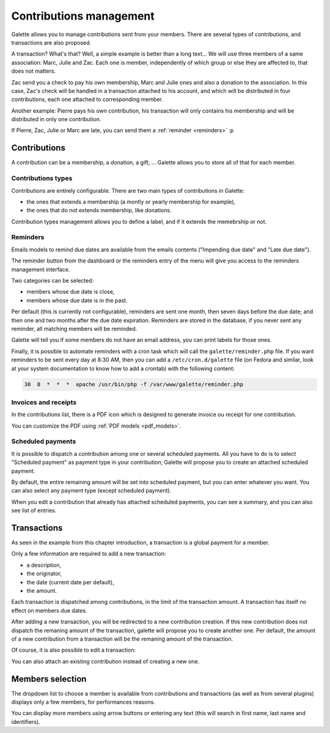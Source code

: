 ************************
Contributions management
************************

Galette allows you to manage contributions sent from your members. There are several types of contributions, and transactions are also proposed.

A transaction? What's that? Well, a simple example is better than a long text... We will use three members of a same association: Marc, Julie and Zac. Each one is member, independently of which group or else they are affected to, that does not matters.

Zac send you a check to pay his own membership, Marc and Julie ones and also a donation to the association. In this case, Zac's check will be handled in a transaction attached to his account, and which will be distributed in four contributions, each one attached to corresponding member.

Another example: Pierre pays his own contribution, his transaction will only contains his membership and will be distributed in only one contribution.

If Pierre, Zac, Julie or Marc are late, you can send them a :ref:`reminder <reminders>` :p

Contributions
=============

A contribution can be a membership, a donation, a gift, ... Galette allows you to store all of that for each member.

Contributions types
^^^^^^^^^^^^^^^^^^^

Contributions are entirely configurable. There are two main types of contributions in Galette:

* the ones that extends a membership (a montly or yearly membership for example),
* the ones that do not extends membership, like donations.

Contribution types management allows you to define a label, and if it extends the memebrship or not.

.. _reminders:

Reminders
^^^^^^^^^

Emails models to remind due dates are available from the emails contents ("Impending due date" and "Late due date").

The reminder button from the dashboard or the reminders entry of the menu will give you access to the reminders management interface.

.. image:: ../_styles/static/images/usermanual/reminders.png
   :scale: 50%
   :align: center
   :alt: Reminders management interface

Two categories can be selected:

* members whose due date is close,
* members whose due date is in the past.

Per default (this is currently not configurable), reminders are sent one month, then seven days before the due date; and then one and two months after the due date expiration. Reminders are stored in the database, if you never sent any reminder, all matching members will be reminded.

Galette will tell you if some members do not have an email address, you can print labels for those ones.

Finally, it is possible to automate reminders with a cron task which will call the ``galette/reminder.php`` file. If you want reminders to be sent every day at 8:30 AM, then you can add a ``/etc/cron.d/galette`` file (on Fedora and similar, look at your system documentation to know how to add a crontab) with the following content:

.. code-block:: bash

   30  8  *  *  *  apache /usr/bin/php -f /var/www/galette/reminder.php

Invoices and receipts
^^^^^^^^^^^^^^^^^^^^^

In the contributions list, there is a PDF icon which is designed to generate invoice ou receipt for one contribution.

You can customize the PDF using :ref:`PDF models <pdf_models>`.

Scheduled payments
^^^^^^^^^^^^^^^^^^

.. versionadded:: 1.1.0

It is possible to dispatch a contribution among one or several scheduled payments. All you have to do is to select "Scheduled payment" as payment type in your contribution; Galette will propose you to create an attached scheduled payment.

.. image:: ../_styles/static/images/usermanual/contributions_add_scheduled_payment.png
   :scale: 50%
   :align: center
   :alt: Add scheduled payment to a contribution

By default, the entire remaining amount will be set into scheduled payment, but you can enter whatever you want. You can also select any payment type (except scheduled payment).

When you edit a contribution that already has attached scheduled payments, you can see a summary, and you can also see list of entries.

.. image:: ../_styles/static/images/usermanual/contributions_edit_scheduled_payment_summary.png
   :scale: 50%
   :align: center
   :alt: Summary of scheduled payments

.. image:: ../_styles/static/images/usermanual/contributions_edit_scheduled_payment_list.png
   :scale: 50%
   :align: center
   :alt: List of attached scheduled payments

Transactions
============

As seen in the example from this chapter introduction, a transaction is a global payment for a member.

Only a few information are required to add a new transaction:

* a description,
* the originator,
* the date (current date per default),
* the amount.

.. image:: ../_styles/static/images/usermanual/transactions_list.png
   :scale: 50%
   :align: center
   :alt: Transactions list

Each transaction is dispatched among contributions, in the limit of the transaction amount. A transaction has itself no effect on members due dates.

.. image:: ../_styles/static/images/usermanual/transactions_add.png
   :scale: 50%
   :align: center
   :alt: Add a transaction

After adding a new transaction, you will be redirected to a new contribution creation. If this new contribution does not dispatch the remaning amount of the transaction, galette will propose you to create another one. Per default, the amount of a new contribution from a transaction will be the remaning amount of the transaction.

.. image:: ../_styles/static/images/usermanual/transactions_add_cotisation.png
   :scale: 50%
   :align: center
   :alt: Add a contribution linked to a partially dispatched transaction

Of course, it is also possible to edit a transaction:

.. image:: ../_styles/static/images/usermanual/transactions_edit.png
   :scale: 50%
   :align: center
   :alt: Transaction edition

You can also attach an existing contribution instead of creating a new one.

.. image:: ../_styles/static/images/usermanual/transactions_edit_add_contrib.png
   :scale: 50%
   :align: center
   :alt: Add an already existing contribution to a transaction

.. _dropdown_members:

Members selection
=================

.. versionadded: 0.9.2

The dropdown list to choose a member is available from contributions and transactions (as well as from several plugins) displays only a few members, for performances reasons.

.. image:: ../_styles/static/images/usermanual/dropdown_members.png
   :align: center
   :alt: Dropdown members list

You can display more members using arrow buttons or entering any text (this will search in first name, last name and identifiers).
